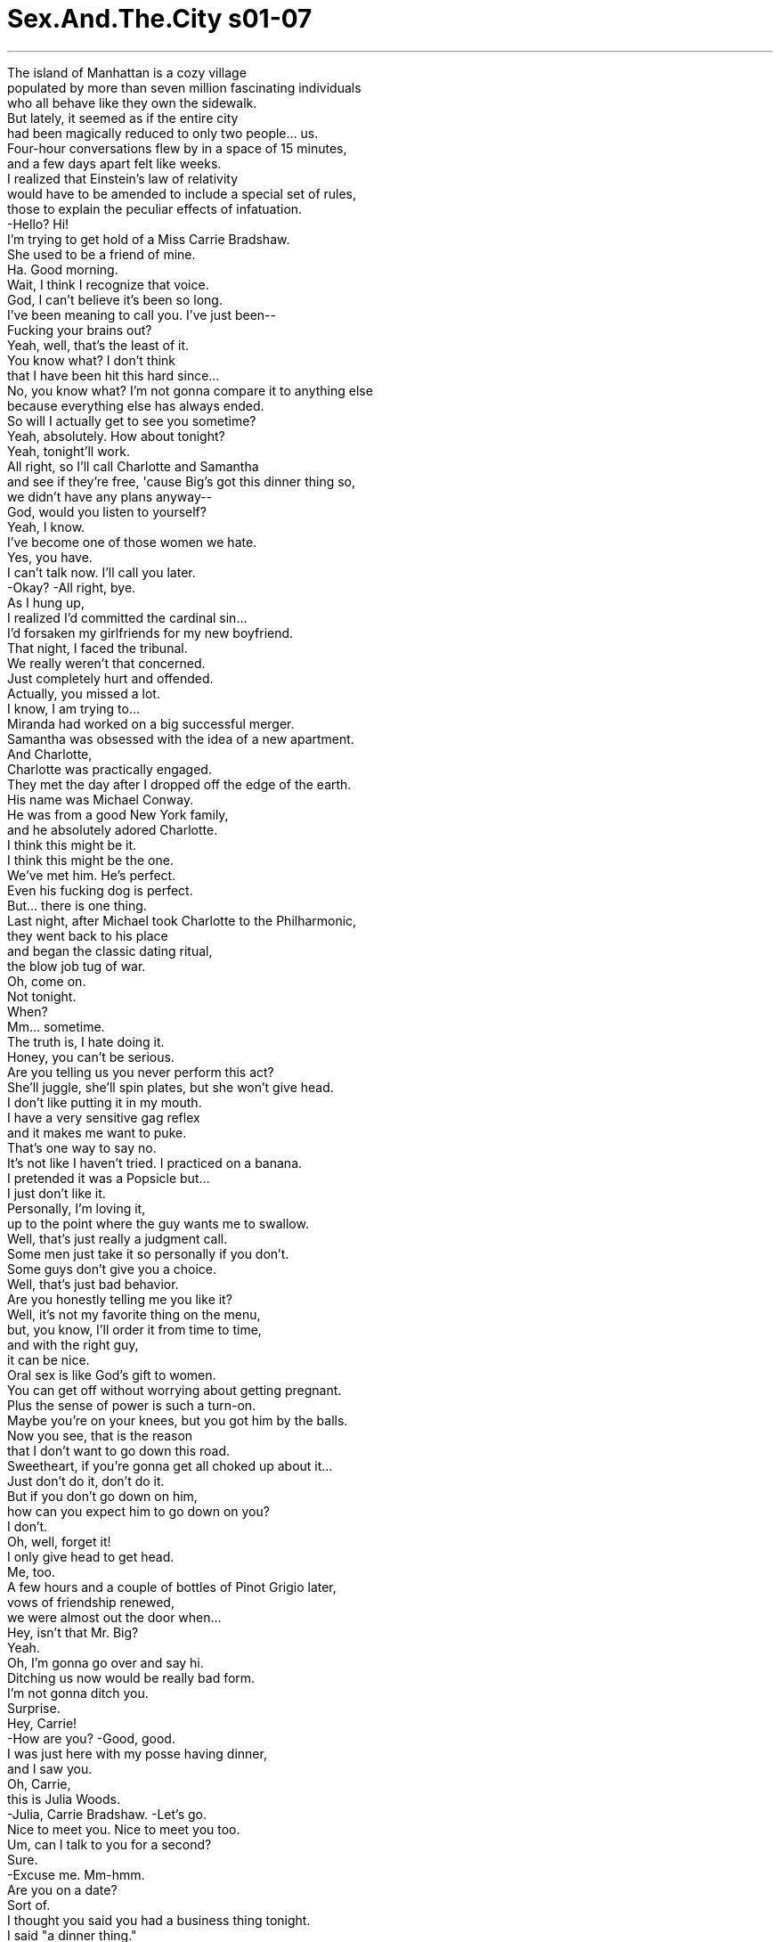 


= Sex.And.The.City s01-07
:toc: left
:toclevels: 3
:sectnums:
:stylesheet: myAdocCss.css

'''

The island of Manhattan is a cozy village +
populated by more than seven million fascinating individuals +
who all behave like they own the sidewalk. +
But lately, it seemed as if the entire city +
had been magically reduced to only two people... us. +
Four-hour conversations flew by in a space of 15 minutes, +
and a few days apart felt like weeks. +
I realized that Einstein's law of relativity +
would have to be amended to include a special set of rules, +
those to explain the peculiar effects of infatuation. +
-Hello? Hi! +
I'm trying to get hold of a Miss Carrie Bradshaw. +
She used to be a friend of mine. +
Ha. Good morning. +
Wait, I think I recognize that voice. +
God, I can't believe it's been so long. +
I've been meaning to call you. I've just been-- +
Fucking your brains out? +
Yeah, well, that's the least of it. +
You know what? I don't think +
that I have been hit this hard since... +
No, you know what? I'm not gonna compare it to anything else +
because everything else has always ended. +
So will I actually get to see you sometime? +
Yeah, absolutely. How about tonight? +
Yeah, tonight'll work. +
All right, so I'll call Charlotte and Samantha +
and see if they're free, 'cause Big's got this dinner thing so, +
we didn't have any plans anyway-- +
God, would you listen to yourself? +
Yeah, I know. +
I've become one of those women we hate. +
Yes, you have. +
I can't talk now. I'll call you later. +
-Okay? -All right, bye. +
As I hung up, +
I realized I'd committed the cardinal sin... +
I'd forsaken my girlfriends for my new boyfriend. +
That night, I faced the tribunal. +
We really weren't that concerned. +
Just completely hurt and offended. +
Actually, you missed a lot. +
I know, I am trying to... +
Miranda had worked on a big successful merger. +
Samantha was obsessed with the idea of a new apartment. +
And Charlotte, +
Charlotte was practically engaged. +
They met the day after I dropped off the edge of the earth. +
His name was Michael Conway. +
He was from a good New York family, +
and he absolutely adored Charlotte. +
I think this might be it. +
I think this might be the one. +
We've met him. He's perfect. +
Even his fucking dog is perfect. +
But... there is one thing. +
Last night, after Michael took Charlotte to the Philharmonic, +
they went back to his place +
and began the classic dating ritual, +
the blow job tug of war. +
Oh, come on. +
Not tonight. +
When? +
Mm... sometime. +
The truth is, I hate doing it. +
Honey, you can't be serious. +
Are you telling us you never perform this act? +
She'll juggle, she'll spin plates, but she won't give head. +
I don't like putting it in my mouth. +
I have a very sensitive gag reflex +
and it makes me want to puke. +
That's one way to say no. +
It's not like I haven't tried. I practiced on a banana. +
I pretended it was a Popsicle but... +
I just don't like it. +
Personally, I'm loving it, +
up to the point where the guy wants me to swallow. +
Well, that's just really a judgment call. +
Some men just take it so personally if you don't. +
Some guys don't give you a choice. +
Well, that's just bad behavior. +
Are you honestly telling me you like it? +
Well, it's not my favorite thing on the menu, +
but, you know, I'll order it from time to time, +
and with the right guy, +
it can be nice. +
Oral sex is like God's gift to women. +
You can get off without worrying about getting pregnant. +
Plus the sense of power is such a turn-on. +
Maybe you're on your knees, but you got him by the balls. +
Now you see, that is the reason +
that I don't want to go down this road. +
Sweetheart, if you're gonna get all choked up about it... +
Just don't do it, don't do it. +
But if you don't go down on him, +
how can you expect him to go down on you? +
I don't. +
Oh, well, forget it! +
I only give head to get head. +
Me, too. +
A few hours and a couple of bottles of Pinot Grigio later, +
vows of friendship renewed, +
we were almost out the door when... +
Hey, isn't that Mr. Big? +
Yeah. +
Oh, I'm gonna go over and say hi. +
Ditching us now would be really bad form. +
I'm not gonna ditch you. +
Surprise. +
Hey, Carrie! +
-How are you? -Good, good. +
I was just here with my posse having dinner, +
and I saw you. +
Oh, Carrie, +
this is Julia Woods. +
-Julia, Carrie Bradshaw. -Let's go. +
Nice to meet you. Nice to meet you too. +
Um, can I talk to you for a second? +
Sure. +
-Excuse me. Mm-hmm. +
Are you on a date? +
Sort of. +
I thought you said you had a business thing tonight. +
I said "a dinner thing." +
Well, she's stunning, +
and I should know because frankly, she stunned me. +
Well, enjoy your dinner. +
Are you okay? +
Oh, sure, sure, I was just, you know, +
I just didn't realize you were dating other women. +
-Well, not a lot of other women. -Oh. +
Why don't we talk about this Saturday? +
Sure, sure, sure. +
So, um, then, enjoy your dinner. +
Oh, already said that, well, enjoy it twice. +
All right, here we go. +
I can't believe it. He's seeing other women. +
Prick. +
True, we had never discussed exclusivity. +
But while for me the idea of seeing another man +
would be like trying to fit another outfit +
into an already overstuffed suitcase, +
Big was happily dating another woman +
like it was the most natural thing in the world. +
Is it that men have an innate aversion to monogamy, +
or is it more than that? +
I wondered. +
In a city like New York, +
with its infinite possibilities, +
has monogamy become too much to expect? +
I've been involved in a monogamous relationship +
for over a year now. +
It's been wonderfully fulfilling. +
Of course, my definition of monogamy +
includes sex with prostitutes. +
The problem with monogamy, +
it's just so incredibly dull. +
My lover and I have a kind of '90s monogamy. +
We have sex with other people, +
but we don't exchange fluids or phone numbers. +
Hello. +
Monogamy is fabulous. +
It gives you a deep and profound connection to another human being +
and you don't have to shave your legs as much. +
Of course, I'm monogamous. +
Why, what have you heard? +
This is the C-line. +
This is the best in the building. +
Have you ever seen any place like this? +
Is this to die? +
It's nice. +
Hold this. +
Just a second. +
Excuse me. +
Excuse me, was someone looking for a view? +
Oh, Pamela, it's beautiful, +
but it's a little out of my price-- +
I know, I know, so sue me. +
I just love to show the crème de la crème. +
I will break my ass for you, sweetheart. +
I just want to ask you for one small favor in return. +
My first born? +
No, sweetheart, I don't even want my own kids. +
Promise me that you won't work with any other broker. +
Of course! +
Samantha didn't believe in monogamy, +
especially when it came to real estate agents. +
This is a pre-war six. +
Notice the classic lines. +
Very solidly built. +
Although Pamela had the hottest contacts in town, +
Rick did have a slight competitive edge. +
He gave Samantha the opportunity +
to combine her two greatest loves, +
sex and real estate. +
That afternoon, I dragged my poor tortured soul +
out to lunch with Stanford Blatch, +
and attempted to stun it senseless with Cosmopolitans. +
Here you go. +
Monogamy is on the way out again. +
It had a brief comeback in the '90s, +
but as the millennium approaches, +
everyone's leaving their options open. +
Come on, you wouldn't commit to a nice guy given the option? +
I can't even commit to a long-distance carrier. +
You know what you are? You're a whore. +
I wish that were true. +
Hey, Stanford. +
Hey, Jared, how are you? +
My book just got a kick-ass review in Entertainment Weekly . +
How marvelous. +
Oh, Jared, have you met Carrie Bradshaw? +
No, but I've read your column. +
-Nice shit. Thanks. +
You should write about me sometime. +
My life is so fucked up right now. +
Oh, Carrie, +
Jared is the writer of the book Avenue B , +
and New York Magazine just named him +
one of the 30 coolest people under 30 in the city. +
Wow, what an honor. +
You know, if they were doing the 30 sexiest women under 30, +
I'm sure you'd go right to the top of the list. +
You're quite the storyteller, aren't you? +
That's no lie. +
The magazine's throwing us a party tomorrow night at Luna. +
I'll be sure and put your names at the door. +
Oh, thanks. +
So you'll be there? +
I'll do my best. +
Groovy. +
Ciao. +
What was happening to me? +
I used to get a secret rush from men who hit on me +
during their 15 minutes of fame. +
In this case, it merely felt exhausting. +
Hello. +
Well, hello. +
Oh, hi. +
I'm just calling to confirm tomorrow night. +
Are we still on? +
Yeah, of course, we are. Why wouldn't we be? +
I was striving for noncommittal, +
but I was worried I had just bordered on shrill. +
I'll pick you up at 8:00. +
Um, yeah, 8:00's fine. +
I miss you, baby. +
Yeah, me too. +
There were so many questions I wanted him to answer, +
but would not ask. +
Not tonight at least. +
No, tonight, I would ask Miranda. +
He said, "I miss you, baby." +
Do you think that was meant to be some kind of coded mea culpa? +
You mean like what he really meant was, +
"I've been a complete idiot, please forgive me +
for having dinner with that other woman"? +
-Yeah, exactly. -Could be. +
Well, no, because that would mean that everything that he ever said +
that I interpreted as sincere is subject to interpretation. +
In that case, what I perceive as his feelings for me +
may only really be reflected projections of my feelings for him. +
What? +
Oh, God, I'm freaking. I gotta stop. +
Gotta stop. +
Hey, Carrie! +
Oh! Hey! +
Hey, you guys, great to see you. +
What are you up to? +
Um, just hanging. +
Oh, hey, Alison, this is Miranda and Carrie. +
Miranda and Carrie, this is Alison. +
-Hello. -Hi. Nice to meet you. +
-I've heard so much about you. -Oh, me too. +
We're all such big fans of your column over at Vogue . +
You work at Vogue ? +
Yeah, designer relations. +
Skipper and I just had the most incredible meal. +
Oh, it's this little hole in the wall. +
This darling French bistro, that I am telling you, +
I lived a year in Paris and never ate so well, +
-and cheap. -Really? +
Go quick before The Times destroys it with a rave. +
Okay. +
Anyway, it's great to see you guys. +
Yeah, great meeting you. +
-You too. -Good night. +
Bye! +
Who was that self-important bitch? +
I think that was Skipper's new girlfriend. +
Well, she seemed all right. +
I didn't think that was his type. +
Well, that's true, Miranda. You're his type. +
But you broke up with him, remember? +
Something looks different. +
Has he been working out? +
Hey, Skipper here. Leave me a message. +
Hi, Skipper. It's Miranda. +
Um, I just wanted to say it was great running into you today, +
and, uh... +
you looked great. +
Did you do something different to your hair? +
Hello? Miranda. +
Hey, I can't talk right now. +
That's okay. +
I just wanted to say maybe, you know, +
I thought we could have dinner some night. +
Seriously? +
Yeah, I miss you. +
I'll call you later. +
Is everything okay? +
Uh, Alison, um, I think you're great, +
and, uh... +
But I've gotta be totally honest with you. +
The woman who I think I love just called +
and asked me back. +
You're breaking up with me while you're still inside of me? +
As Skipper rededicated his singular affection for Miranda, +
Charlotte was receiving her own declaration of monogamy. +
What do you think about +
not seeing anyone else but each other? +
Really? +
Yeah. +
That might be a good idea. +
I think it's the best idea I've ever had in my life. +
Well, in that case, absolutely. +
And while Charlotte embraced fidelity, +
and Samantha flaunted her infidelity... +
I found myself caught somewhere in between. +
So who's very crowded apartment are we in? +
Max. He's an old friend of mine. +
And remember, Becky is his second wife. +
She's a doll. You'll love her. +
Hey, there, stranger. +
Melissa. +
This is Carrie Bradshaw. +
Hi, love your column. Never miss it. +
-Oh, wow, thanks. -I've been trying to call you. +
-Ah, yeah, you know-- -You still have my passport. +
She's a friend I once traveled with. +
Internationally, I would imagine. +
-Let's find Max. -Mm-hmm. +
Hey, Max! +
Excuse me. Hey! Excuse me. +
-Hey. -Glad you could make it. +
Max, I want you to meet someone very special. +
Julia. +
Actually, it's Carrie. +
Carrie! Well, welcome. +
Carrie writes this fantastic column in The New York Star . +
It's called "Sex and the City." +
Well, if you're looking for material, you're dating the right man. +
Uh, thank you, Max. Thank you very much. +
Are we dating? +
I thought we were just sleeping together. +
Oh, well, I'm sure after tonight, +
we won't be doing much of either. +
Excuse me. +
I'll be right back. +
Carrie. +
You've got to be kidding. +
How many women are you dating? +
In the tristate area? +
Well, let's see, there's me, um, Julia. +
Oh, and let's not forget international Melissa. +
Carrie, I'm not doing this here. +
Fine. +
Can we just enjoy the party? +
I don't know. +
Come on, I mean, what do you want from me? +
What do I want from you? +
Nothing. +
I don't want anything from you. +
I have to go, I'm sorry. +
I felt like a fool. +
I had gone so far out +
on a limb with my feelings +
that I didn't realize I was standing out there alone. +
When life gets this confusing, +
sometimes there's only one thing to do, +
attend a fabulous party. +
Hey, Stanford. +
Carrie! What a surprise! +
-Where's, um-- -Oh, don't ask. +
What happened? +
He became predictable. +
How predictable? +
Hey, you made it. +
Hey, Jared. +
I'll get you a drink. +
Cosmopolitan. Thanks. +
In a room where everyone was gorgeous, cool, and under 30, +
monogamy suddenly began to seem like a quaint notion. +
God, that was like so great. +
Mm-hmm. +
Don't you just want to lie like this forever? +
Well, for a few minutes anyway. +
I missed you. +
And I want you to know that that other woman +
doesn't mean a thing to me. +
Oh, that's all right. +
I don't mind if you keep seeing her. +
Oh, God, no. +
I broke up with her the second that you called. +
Skipper, you didn't have to do that. +
Of course, I did. +
I was so happy to hear from you +
that we were still doing it while I was talking to you +
and I didn't even realize it. +
You're kidding, right? +
No. Isn't that crazy? +
Yeah, that's exactly what it is, crazy. +
Listen, Skipper, +
I'm not ready for a full-blown relationship thing. +
What? +
I mean, we can see each other +
and still see other people, right? +
No, no, we can't. +
At least, I can't. +
Why did you call me back anyway? +
I'm-- I'm sorry, I thought... +
I-- I'm not your private stud horse, you know. +
Miss dial-a-fuck. +
-Come here. -You know... +
Come back. +
I'm tired of being jerked around. +
I hope you find what you're looking for. +
While Miranda misjudged the intensity of Skipper's feelings, +
Michael left Charlotte no doubt about his. +
You're amazing. +
You've got everything I'm looking for, +
and I've never found before in one woman. +
Brains, taste, class... +
And you're very, very, sexy. +
Thank you. +
What's the problem? +
I hate doing it. +
You hate giving blow jobs? +
It's not that big of a deal, is it? +
Well, sort of. +
Can't you just do it for me? +
Would you really want me to do something that I didn't want to do? +
You'll get used to it. +
No, I won't. +
I never have. Sorry. +
Well, I plan on getting a lot of blow jobs in the future, +
and I'm hoping that you're around when I get them. +
What's that supposed to mean? +
It means I'll have to find them somewhere else. +
You're telling me +
that you would give up a woman who really cares for you, +
who would share your hopes and your fears, +
and your dreams, +
the future possible mother of your children, +
all for a blow job? +
You're right. +
Will you at least lick my balls? +
Goodbye, Michael. +
Michael was upset, but Butterscotch seemed pleased. +
She was finally back in her monogamous relationship. +
Half past midnight in a city that never sleeps, +
neither did the real estate market. +
It's beautiful. +
Isn't it? +
It went on the market at midnight +
and you're the first one to see it. +
Two bedrooms, pre-war, +
fireplace and views. +
Everything you wanted. +
I love it. I really love it. +
I knew you would. +
Let's celebrate. +
Oh, my God. +
I can't believe that you are working with another broker. +
I can't believe you weren't gonna show me this apartment. +
2:00 a.m. and I already had a new man in my life. +
You know, the greatest thing about writing a successful book, +
besides the validation, the acclaim, +
is knowing that I'm pumping my ideas into the world. +
I thought it was the fact that you could behave like an utter asshole +
and people would find you amusing. +
I'm like in love with you. You know that? +
I'm like fucking in love with you. +
Will you go home with me tonight? +
Give me a minute. I just have to make a call. +
Hello. +
I just wanted to let you know +
that I'm at this very cool party +
for very cool people under 30 +
and this very cool novelist wants to take me home. +
What? What the hell happened to you? +
His name is Jared. +
He's really cute, and really successful, +
and he just put his arms around me. +
Here, say hello, Jared. +
Hello, Jared. +
That was Jared. +
Carrie, just get over here. +
No, you get over here. +
I can't. I don't know where you are. +
I'm at the Luna Park Cafe. Just meet me out front. +
Your name's not on the list. +
Forty-five minutes later, +
I realized I was alone in a park at 3:00 a.m. +
And that it was time to call it a night. +
What are you doing back here? You said to meet out front. +
This is the front. +
This isn't the front. This is the back. +
I've been waiting out front for 30 goddamn minutes. +
You see those doors? That's the front. +
You were waiting at the street entrance. +
The street entrance is the front entrance. +
Depending on where you're coming from. +
Okay. +
I'm here. Now, what's going on? +
I've done the merry-go-round. +
I've been through the revolving door. +
I feel like I met somebody +
I can stand still with for a minute and... +
Don't you want to stand still with me? +
You dragged me out to a park at 3:00 in the morning +
to ask me if I want to stand still with you? +
Yes. +
In a city of infinite options, +
sometimes there's no better feeling +
than knowing you only have one. +
\N“忠心耿耿” +
\N曼哈顿是个舒服的地方 +
\N人口有七百万人 +
\N在这里大家各行其道 +
\N但近来纽约似乎只剩下两个人 +
\N只剩下我们 +
\N在一起时光阴飞逝 分开时又度日如年 +
\N我认为 爱因斯坦的相对论需要修改 +
\N特别是当你沉溺在爱河中时 +
\N哪位？ +
\N我要找布雷萧小姐 我们以前是好朋友 +
\N早安 +
\N等一下﹐我认得那个声音 +
\N我一直想打电话给你 但是… +
\N-你玩昏头了？ -没错 +
\N我从没这么认真过 自从… +
\N不﹐我无法比较 +
\N因为我之前的恋情都无疾而终 +
\N我能跟你见面吗？ +
\N-可以﹐就今晚吧 -没问题 +
\N我去问 莎曼珊及夏绿蒂有没有空 +
\N大人物跟别人约好吃晚餐 我们今晚不会见面 +
\N-听﹐听听你说话的口气 -我知道 +
\N-我变成一个可怕的女人 -没错 +
\N-我得挂了﹐待会儿再谈 -没问题﹐再见 +
\N挂断电话时 我明白自己犯了滔天大罪 +
\N我是个见色忘友的家伙 +
\N那晚我接受了审判 +
\N-我们真的不在乎 -只是觉得很伤心 +
\N事实上你错过很多事 +
\N米兰达跟一个专搞合并的家伙 交往顺利 +
\N莎曼珊疯狂地看新房子 +
\N夏绿蒂她真的定下来了 +
\N他们在我陷入热恋的隔天相识 +
\N他叫迈可康威 身家背景一级棒 +
\N而且他爱死夏绿蒂了 +
\N我想应该就是他了 他应该是我的真命天子 +
\N-我们见过他﹐他很完美 -连他的狗都很完美 +
\N但是有个问题 +
\N昨晚在看过 +
\N他们回到他家 展开约会的例行公事… +
\N吹萧争霸战 +
\N-来吧 -今晚不行 +
\N-什么时候可以？ -改天吧 +
\N-事实上我讨厌那么做 -不会吧 +
\N你从没帮男人吹过？ +
\N她会慢跑﹐转盘子 但就是不帮男人吹 +
\N我不喜欢把那玩意放进嘴里 那么做我会想吐 +
\N-那是拒绝的方法之一 -我不是没试过 +
\N我曾拿香蕉来练习过 还假装那玩意是冰棒﹐但是… +
\N我就是不喜欢 +
\N除非男人要我吞下精液 不然我还挺喜欢的 +
\N那是判断的根据 +
\N有些男人认为女人不那么做 就是不喜欢他们 +
\N-有些男人不让你有选择机会 -那真的是太恶劣了 +
\N你真的喜欢那么做吗？ +
\N那不是我最喜欢做的事 但我还蛮常做的 +
\N只要对象对了 感觉还挺不错的 +
\N口交是上帝赐给女人的恩典 那么做不必担心怀孕的问题 +
\N嘴里含着男人的蛋蛋 你会被那股力量所震撼 +
\N所以我才不想那么做 +
\N如果你真的不想那么做 那就不要做 +
\N如果你不帮他舔 他也不会帮你舔 +
\N我才不要 +
\N算了 我相信一分耕耘一分收获 +
\N我也是 +
\N在几杯黄汤下肚聊了几小时后 我们重续友情誓约 +
\N正当我们快离开餐厅时… +
\N-那不是大人物吗？ -没错﹐我过去跟他打个招呼 +
\N-你不该丢下我们 -我才不会丢下你们 +
\N-大惊喜 -凯莉﹐你好吗？ +
\N还不错﹐我跟朋友来吃晚餐 结果看到你 +
\N凯莉﹐这位是茱丽亚伍德丝 茱丽亚﹐她是凯莉布雷萧 +
\N很高兴能认识您 +
\N-我能跟你谈谈吗？ -当然可以 +
\N对不起 +
\N-你们在约会吗？ -算是吧 +
\N你说你今晚要谈公事 +
\N-我是说我跟别人约好吃饭 -她简直是美呆了 +
\N我早该知道的 因为她把我吓坏了 +
\N-祝你吃得愉快 -你没事吧？ +
\N当然没事 我只是…你知道的 +
\N我不知道 你还跟其他的女人约会 +
\N不是那样的 星期六再来谈这件事吧 +
\N没问题﹐祝你吃得愉快 +
\N我刚刚已经说过了 还是要祝福你一下 +
\N我们走吧 +
\N我不敢相信 他在跟别的女人交往 +
\N混蛋 +
\N事实上我们从没认真谈过 +
\N对我来说跟其他男人约会 +
\N像是硬把衣服 塞进已经爆炸的行李箱里 +
\N大人物跟另一个女人约会 +
\N那是再自然不过的事 +
\N男人真的天生讨厌一夫一妻制 或另有隐情呢？ +
\N我真的很纳闷 在纽约这个光怪陆离的城市里 +
\N一夫一妻制难道是种奢求吗？ +
\N我保持单一伴侣的关系 已经超过一年了 +
\N我真的觉得很满足 +
\N在我对一夫一妻制的定义中 嫖妓并不在此限 +
\N一夫一妻制的问题 出在那么做真的太无聊了 +
\N我的伴侣跟我维持 九十年代的一夫一妻制关系 +
\N我们跟其他人做爱 但绝不交换体液或电话号码 +
\N你好 +
\N一夫一妻制棒呆了 +
\N它让你跟另一个人 产生亲密关系 +
\N而你不必常常刮腿毛 +
\N我当然实行一夫一妻制 怎么了？你听说了什么？ +
\N这间是边间 它的方位是最好的 +
\N你看过这么棒的地方吗？ 你真的很想买吧？ +
\N是挺不错的 +
\N等我一下 +
\N对不起﹐有人想看看风景吗？ +
\N潘蜜拉﹐这里真的很漂亮 但价格有点超出我的预算 +
\N我知道 但我喜欢介绍客户好东西 +
\N我会努力帮你谈谈看 但你得帮我一个忙 +
\N把我的长子过继给你？ +
\N不﹐我连自己的孩子都不想养 +
\N答应我你不会找其他仲介 +
\N没问题 +
\N莎曼珊不相信忠贞不二 特别是跟房屋仲介打交道时 +
\N这是二次大战前的建筑 线条优雅﹐而且非常地坚固 +
\N虽然潘蜜拉是王牌仲介 +
\N瑞克的确略胜一筹 +
\N莎曼珊可以 将她最爱的两件事结合在一起 +
\N那就是性跟买房子 +
\N那天下午我带着伤痛的心 跟史丹佛巴勒奇吃午餐 +
\N想要喝鸡尾酒 让自己忘掉这一切 +
\N一夫一妻制又成了当红炸子鸡 +
\N九十年代这股风潮曾短暂复出 但随着新千禧年的来临 +
\N大家都有自由选择的权利 +
\N你不想跟好男人定下来吗？ +
\N我连长途快递都不相信了 +
\N你知道吗？你是花心大萝卜 +
\N我也很希望啊 +
\N-史丹佛 -贾瑞德﹐你好吗？ +
\N“娱乐周刊”给了我的书 相当不错的评价 +
\N太棒了﹐贾瑞德 你见过凯莉布雷萧吗？ +
\N没有﹐但我看过你的专栏 你写得很不错 +
\N谢谢 +
\N你该写写我的故事 我的生活糜烂透了 +
\N贾瑞德是“B大道”的作者 +
\N纽约杂志封他为 +
\N纽约市不满三十岁 最酷的三十人之一 +
\N真的是太棒了 +
\N要选不满三十岁的最性感女人 你一定名列前茅 +
\N你真的很会说话 +
\N那可不是谎言 +
\N杂志社明天在月公园办派对 我会把你列入邀请名单 +
\N-谢谢 -你会来吧？ +
\N-我会尽量赶去 -太棒了 +
\N再见 +
\N我是怎么了？ +
\N以前我总是会爱上 十五分钟内就爱上我的男人 +
\N现在我只觉得好累 +
\N-哪位？ -是我 +
\N我是来跟你确定明晚的事 你没变卦吧？ +
\N当然没有﹐为什么要变卦？ +
\N我尽量含糊带过 担心自己会失态大叫 +
\N-八点我去接你 -好啊 +
\N-我想你﹐宝贝 -我也是 +
\N我有很多问题想问他 +
\N却又不敢﹐至少今晚我不敢 +
\N不﹐今晚我要去问米兰达 +
\N他说“我想你﹐宝贝” 他是在求我原谅他吗？ +
\N像是“我是个白痴 原谅我跟别的女人吃晚餐” +
\N-没错 -有可能 +
\N我以前觉得他很真诚的话 都太主观了 +
\N我感受到他对我的感觉 +
\N很可能 只是我对他感觉的反射 +
\N什么？ +
\N天啊﹐我在胡言乱语 我得停止下来 +
\N凯莉 +
\N大家好﹐很高兴能见到你 +
\N-你在做什么？ -只是四处晃晃 +
\N爱丽森﹐她们是米兰达跟凯莉 +
\N-她是爱丽森 -你好 +
\N-我听说很多关于你的事 -我也一样 +
\N我们很爱看 你为时尚杂志写的专栏 +
\N-你在时尚杂志工作？ -对﹐我是设计部的 +
\N史奇普跟我刚刚吃了一顿美食 +
\N-那个餐厅是一个小洞… -那间迷人的法国小餐厅 +
\N我曾在巴黎住过一年 从没吃过那么好吃便宜的东西 +
\N真的吗？ +
\N在纽约时报搞来一堆客人前 快点去光顾 +
\N-很高兴能见到你们 -我也是 +
\N-晚安 -再见 +
\N-那个自大的婊子是谁啊？ -史奇普的新女友 +
\N她看起来挺不错的 +
\N我认为她不是他喜欢的那型 +
\N没错﹐米兰达 你是他喜欢的那一型 +
\N但你跟他分手了﹐还记得吗？ +
\N他看起来不一样了 他一直在健身吗？ +
\N我是史奇普﹐请留言 +
\N史奇普﹐我是米兰达 +
\N我只想说很高兴今天能遇到你 +
\N你看起来棒透了 你换发型了吗？ +
\N米兰达﹐我现在没办法说话 +
\N没关系﹐我只是想告诉你 +
\N或许我们哪天可以一起吃晚饭 +
\N-真的吗？ -真的﹐我想你 +
\N我待会儿再打给你 +
\N没事吧？ +
\N爱丽森﹐我觉得你很棒 +
\N但我得老实地告诉你 +
\N我爱的那个女人 刚刚打电话来跟我复合 +
\N你还在我里面 却要跟我分手？ +
\N当史奇普为了米兰达 恢复单身的身分时 +
\N夏绿蒂得到了忠贞不二的承诺 +
\N我们何不就这么定下来？ +
\N-真的吗？ -对 +
\N-那或许是个好主意 -我觉得这是最棒的主意 +
\N一点都没错 +
\N当夏绿蒂得到了忠贞的承诺 +
\N莎曼珊炫耀着她的不忠时 +
\N我发现自己陷于两难之地 +
\N-这里是谁的家？ -麦克斯﹐他是我的老友 +
\N贝琪是他第二任太太 她是可人儿﹐你会喜欢她的 +
\N你好啊﹐陌生人 +
\N梅丽莎 +
\N-这位是凯莉布雷萧 -我每次都会看你的专栏 +
\N-谢谢 -我一直都有打电话给你 +
\N我的护照还在你那里 +
\N-我曾跟她一起去旅行过 -看来你们曾环游世界 +
\N我们去找麦克斯吧 +
\N麦克斯 +
\N对不起﹐很高兴你赶来了 +
\N麦克斯 我要跟你介绍一个很特别的人 +
\N茱丽亚 +
\N事实上我是凯莉 +
\N凯莉﹐欢迎你的光临 +
\N凯莉帮纽约星报 写一个很棒的专栏 +
\N专栏名称叫做“欲望城市” +
\N如果你要找写作题材 那你的约会对象可没找错 +
\N谢了﹐麦克斯 真是感激不尽 +
\N我们是在约会吗？ 我还以为我们只是睡在一起 +
\N我相信过了今晚 我们两者都不是 +
\N对不起 +
\N我马上回来 +
\N凯莉﹐你一定是在开玩笑 +
\N-你现在跟多少女人在约会？ -你是指这里吗？ +
\N我们来算算看﹐我﹑茱丽亚 +
\N别忘了跟你环游世界的梅丽莎 +
\N-我不想在这里吵架 -好吧 +
\N-我们就不能开心地玩吗？ -我不知道 +
\N得了吧﹐你要我怎么做？ +
\N我要你怎么做？ +
\N没什么 +
\N我什么都不要 我得走了﹐抱歉 +
\N我觉得自己是个傻瓜 认真地付出我的感情 +
\N却不知道自己是一厢情愿 +
\N当生活变得如此混乱时 +
\N有时只有一个方法可以排解 +
\N那就是参加一场疯狂派对 +
\N-史丹佛 -凯莉﹐我真的是太意外了 +
\N-那个… -别提他了 +
\N-发生了什么事？ -他跟其他男人一样 +
\N怎么了？ +
\N-你赶来了 -贾瑞德 +
\N我帮你拿杯饮料来 +
\N我要一杯“大都会”喝鸡尾酒 谢谢 +
\N被不到三十岁的酷帅男女包围 +
\N一夫一妻制 突然间成了一种古怪的想法 +
\N那真的是太棒了 +
\N-你不想永远这样躺着吗？ -躺一下不会死人的 +
\N我想你﹐我要告诉你 +
\N那个女人对我来说毫无意义 +
\N没关系 我不介意你继续跟她见面 +
\N天啊﹐不 你打电话来时我就跟她分手了 +
\N-史奇普﹐你不必那么做 -我当然得那么做 +
\N那时我好高兴 +
\N我跟你讲电话时我们在做爱 我却没有感觉 +
\N-你在开玩笑吧？ -不﹐那很疯狂吧？ +
\N对﹐那的确很疯狂 +
\N听着﹐史奇普 我还没准备好真的定下来 +
\N什么？ +
\N除了跟彼此见面外 我们还能跟其他人来往吧？ +
\N不行﹐至少我办不到 +
\N-你为什么要打电话给我 -抱歉﹐我以为… +
\N我不是你的私人种马 色情电话女王 +
\N-过来 -我厌倦了被人耍着玩 +
\N祝你能找到你想要的男人 +
\N当米兰达误判 史奇普对爱情的专一时 +
\N迈可让夏绿蒂 对他的专一起了疑心 +
\N你真的是太棒了 你就是我要的那个人 +
\N我从没认识过 像你这么完美的女人 +
\N你聪明﹑有品味﹑有气质 +
\N非常地性感 +
\N谢谢 +
\N-怎么了？ -我讨厌那么做 +
\N你讨厌吹箫？ +
\N-那没什么大不了的﹐对吧？ -我觉得有点重要 +
\N你不愿意帮我吹吗？ +
\N你真的要逼我做 我不想做的事？ +
\N-你会习惯的 -才怪 +
\N我永远都不会那么做﹐抱歉 +
\N我计划在未来常常做口交 +
\N希望做的时候你就在旁边 +
\N你是什么意思？ +
\N我得找别人来满足我 +
\N你是说你愿意放弃 一个真的关心你的女人 +
\N她能分享 你的希望﹑恐惧跟梦想 +
\N很可能是你未来孩子的妈 只为了她不肯帮你吹？ +
\N没错 +
\N-你至少能舔舔我的蛋蛋吧？ -再见﹐迈可 +
\N迈可很难过 但奶油软糖很开心 +
\N它终于再度完全拥有它的主人 +
\N午夜刚过 +
\N在连房屋仲介 都不睡觉的城市里 +
\N-好漂亮 -我没说错吧？ +
\N这间公寓午夜时才公开出售 你是第一个来看房子的人 +
\N两间卧房﹐大战前的房子 有壁炉﹐风景很不错 +
\N-如你所愿 -我真的好喜欢 +
\N-我就知道你会喜欢 -我们来庆祝吧 +
\N天啊﹐我不敢相信 你找了其他的仲介 +
\N我不敢相信 你没带我来看这间公寓 +
\N凌晨两点我已经找到新男友 +
\N除了肯定跟喝采外 写作最大的优点是 +
\N知道我能将自己的概念 灌输给全世界的人 +
\N我还以为是因为 你可以表现出很混蛋的样子 +
\N大家还是觉得你棒呆了 +
\N我爱你﹐你知道吗？ +
\N我爱你 +
\N-今晚你愿意跟我回家吗？ -等一下﹐我得打通电话 +
\N哪位？ +
\N我正在参加为不满三十岁的 超酷男女办的酷派对 +
\N一个很酷的小说家要带我回家 +
\N-你到底在搞什么？ -他叫做贾瑞德 +
\N他很可爱﹐也很红 他现在正抱着我 +
\N-快打个招呼 -你好 +
\N-他是贾瑞德 -凯莉﹐你快回来 +
\N-不﹐你过来 -不行﹐我不知道你在哪里 +
\N我在月公园咖啡厅 到前门来找我﹐你没办法进来 +
\N四十五分钟后我发现 凌晨三点我独自在公园里 +
\N我该回家了 +
\N你干嘛到后门来？ 你说在前门见的 +
\N-这里是前门 -才不是﹐这里是后门 +
\N我在前门等了三十分钟 +
\N看到那些门没有？那是前门 你是在出入口等我 +
\N出入口就是前门 +
\N这要看你是打那儿来的而定 +
\N我来了﹐你到底怎么了？ +
\N我在情海中浮沉已久 +
\N觉得自己 找到能相依偎的男人… +
\N你不想跟我定下来？ +
\N你半夜三点把我拖到公园 问我不想跟你在一起？ +
\N对 +
\N在一个有无穷选择的城市里 +
\N有时发现自己终有所属 是一种再棒不过的感觉 +
